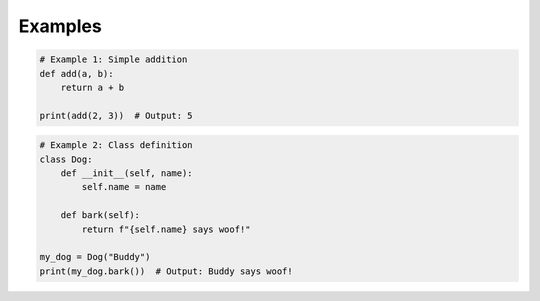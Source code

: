 Examples
========

.. code-block:: python

    # Example 1: Simple addition
    def add(a, b):
        return a + b

    print(add(2, 3))  # Output: 5

.. code-block:: python

    # Example 2: Class definition
    class Dog:
        def __init__(self, name):
            self.name = name

        def bark(self):
            return f"{self.name} says woof!"

    my_dog = Dog("Buddy")
    print(my_dog.bark())  # Output: Buddy says woof!